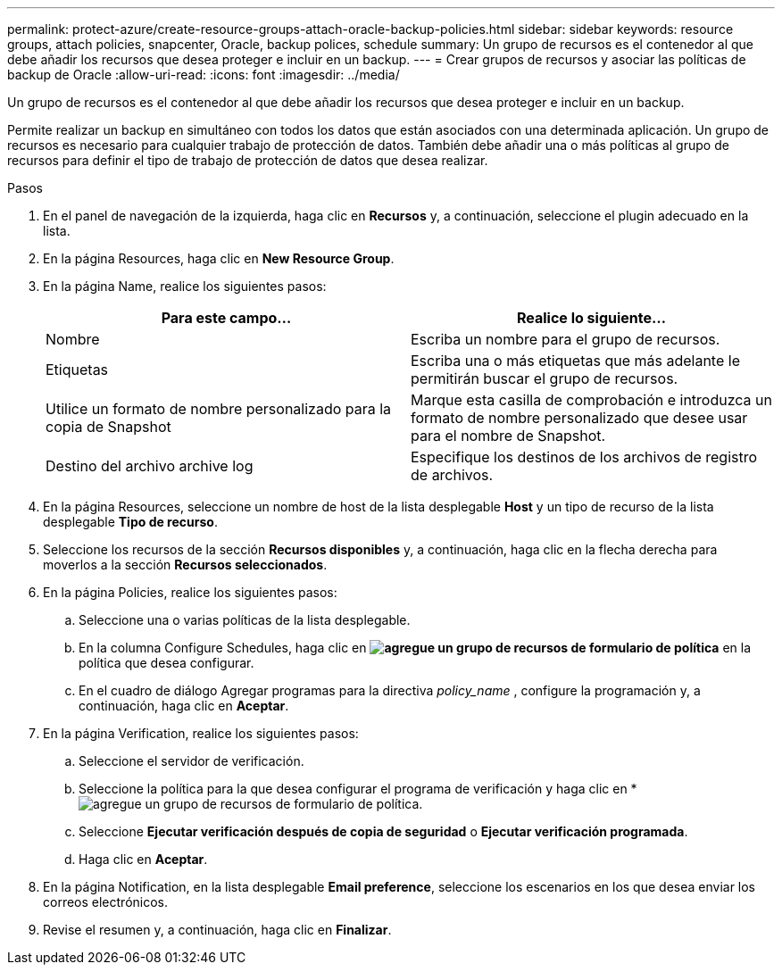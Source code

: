 ---
permalink: protect-azure/create-resource-groups-attach-oracle-backup-policies.html 
sidebar: sidebar 
keywords: resource groups, attach policies, snapcenter, Oracle, backup polices, schedule 
summary: Un grupo de recursos es el contenedor al que debe añadir los recursos que desea proteger e incluir en un backup. 
---
= Crear grupos de recursos y asociar las políticas de backup de Oracle
:allow-uri-read: 
:icons: font
:imagesdir: ../media/


[role="lead"]
Un grupo de recursos es el contenedor al que debe añadir los recursos que desea proteger e incluir en un backup.

Permite realizar un backup en simultáneo con todos los datos que están asociados con una determinada aplicación. Un grupo de recursos es necesario para cualquier trabajo de protección de datos. También debe añadir una o más políticas al grupo de recursos para definir el tipo de trabajo de protección de datos que desea realizar.

.Pasos
. En el panel de navegación de la izquierda, haga clic en *Recursos* y, a continuación, seleccione el plugin adecuado en la lista.
. En la página Resources, haga clic en *New Resource Group*.
. En la página Name, realice los siguientes pasos:
+
|===
| Para este campo... | Realice lo siguiente... 


 a| 
Nombre
 a| 
Escriba un nombre para el grupo de recursos.



 a| 
Etiquetas
 a| 
Escriba una o más etiquetas que más adelante le permitirán buscar el grupo de recursos.



 a| 
Utilice un formato de nombre personalizado para la copia de Snapshot
 a| 
Marque esta casilla de comprobación e introduzca un formato de nombre personalizado que desee usar para el nombre de Snapshot.



 a| 
Destino del archivo archive log
 a| 
Especifique los destinos de los archivos de registro de archivos.

|===
. En la página Resources, seleccione un nombre de host de la lista desplegable *Host* y un tipo de recurso de la lista desplegable *Tipo de recurso*.
. Seleccione los recursos de la sección *Recursos disponibles* y, a continuación, haga clic en la flecha derecha para moverlos a la sección *Recursos seleccionados*.
. En la página Policies, realice los siguientes pasos:
+
.. Seleccione una o varias políticas de la lista desplegable.
.. En la columna Configure Schedules, haga clic en *image:../media/add_policy_from_resourcegroup.gif["agregue un grupo de recursos de formulario de política"]* en la política que desea configurar.
.. En el cuadro de diálogo Agregar programas para la directiva _policy_name_ , configure la programación y, a continuación, haga clic en *Aceptar*.


. En la página Verification, realice los siguientes pasos:
+
.. Seleccione el servidor de verificación.
.. Seleccione la política para la que desea configurar el programa de verificación y haga clic en *image:../media/add_policy_from_resourcegroup.gif["agregue un grupo de recursos de formulario de política"].
.. Seleccione *Ejecutar verificación después de copia de seguridad* o *Ejecutar verificación programada*.
.. Haga clic en *Aceptar*.


. En la página Notification, en la lista desplegable *Email preference*, seleccione los escenarios en los que desea enviar los correos electrónicos.
. Revise el resumen y, a continuación, haga clic en *Finalizar*.

